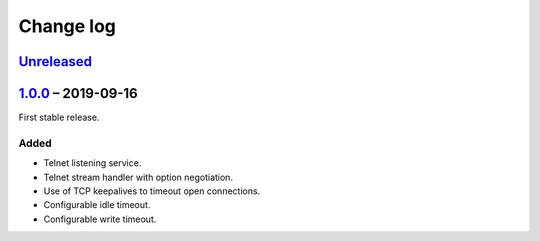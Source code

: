 Change log
==========

Unreleased_
-----------

1.0.0_ |--| 2019-09-16
----------------------

First stable release.

Added
~~~~~

* Telnet listening service.
* Telnet stream handler with option negotiation.
* Use of TCP keepalives to timeout open connections.
* Configurable idle timeout.
* Configurable write timeout.

.. |--| unicode:: U+2013 .. EN DASH

.. _Unreleased: https://github.com/nomis/mcu-uuid-telnetd/compare/1.0.0...HEAD
.. _1.0.0: https://github.com/nomis/mcu-uuid-telnetd/commits/1.0.0
